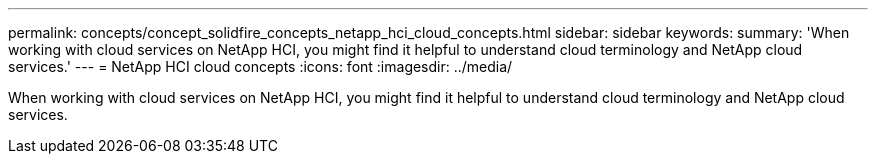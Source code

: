 ---
permalink: concepts/concept_solidfire_concepts_netapp_hci_cloud_concepts.html
sidebar: sidebar
keywords: 
summary: 'When working with cloud services on NetApp HCI, you might find it helpful to understand cloud terminology and NetApp cloud services.'
---
= NetApp HCI cloud concepts
:icons: font
:imagesdir: ../media/

[.lead]
When working with cloud services on NetApp HCI, you might find it helpful to understand cloud terminology and NetApp cloud services.
